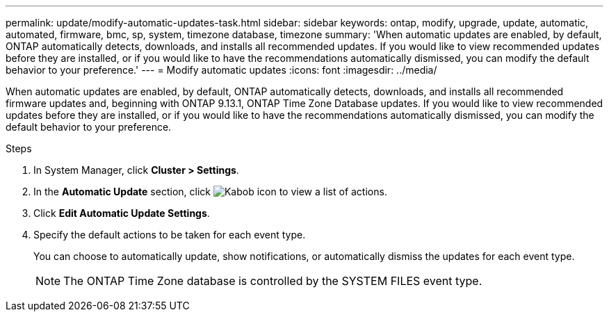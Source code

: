 ---
permalink: update/modify-automatic-updates-task.html
sidebar: sidebar
keywords: ontap, modify, upgrade, update, automatic, automated, firmware, bmc, sp, system, timezone database, timezone
summary: 'When automatic updates are enabled, by default, ONTAP automatically detects, downloads, and installs all recommended updates.  If you would like to view recommended updates before they are installed, or if you would like to have the recommendations automatically dismissed, you can modify the default behavior to your preference.'
---
= Modify automatic updates
:icons: font
:imagesdir: ../media/

[.lead]
When automatic updates are enabled, by default, ONTAP automatically detects, downloads, and installs all recommended firmware updates and, beginning with  ONTAP 9.13.1, ONTAP Time Zone Database updates. If you would like to view recommended updates before they are installed, or if you would like to have the recommendations automatically dismissed, you can modify the default behavior to your preference.

.Steps
1.	In System Manager, click *Cluster > Settings*.
2.	In the *Automatic Update* section, click image:icon_kabob.gif[Kabob icon]  to view a list of actions.
3.	Click *Edit Automatic Update Settings*.
4.	Specify the default actions to be taken for each event type.
+
You can choose to automatically update, show notifications, or automatically dismiss the updates for each event type.
+
NOTE: The ONTAP Time Zone database is controlled by the SYSTEM FILES event type.


// 2023 May 03, Jira 752
